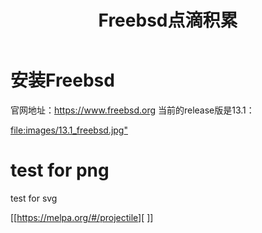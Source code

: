#+title: Freebsd点滴积累
#+OPTIONS: toc:t num:t

* 安装Freebsd
  官网地址：[[https://www.freebsd.org]]
  当前的release版是13.1：
  # #+html: <img src="/images/13.1_freebsd.jpg" />
  [[https://www.sina.com.cn][file:images/13.1_freebsd.jpg"]]
* test for png
  #+html: <img src="/images/test.png />
* test for svg  

 [[https://melpa.org/#/projectile][ [[https://melpa.org/#/projectile][file:https://melpa.org/packages/projectile-badge.svg]]]]
  

